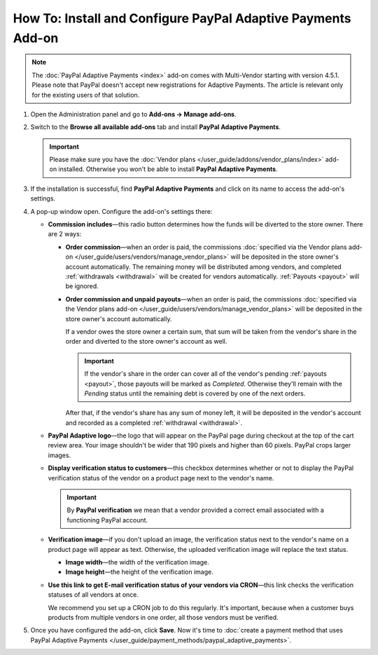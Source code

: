 *************************************************************
How To: Install and Configure PayPal Adaptive Payments Add-on
*************************************************************

.. note::

    The :doc:`PayPal Adaptive Payments <index>` add-on comes with Multi-Vendor starting with version 4.5.1. Please note that PayPal doesn't accept new registrations for Adaptive Payments. The article is relevant only for the existing users of that solution.

1. Open the Administration panel and go to **Add-ons → Manage add-ons**.

2. Switch to the **Browse all available add-ons** tab and install **PayPal Adaptive Payments**.

   .. important::

       Please make sure you have the :doc:`Vendor plans </user_guide/addons/vendor_plans/index>` add-on installed. Otherwise you won't be able to install **PayPal Adaptive Payments**.

   .. image:: img/install_paypal_adaptive.png
       :align: center
       :alt: Find and install the PayPal Adaptive Payments add-on.

3. If the installation is successful, find **PayPal Adaptive Payments** and click on its name to access the add-on's settings.

4. A pop-up window open. Configure the add-on's settings there:

   * **Commission includes**—this radio button determines how the funds will be diverted to the store owner. There are 2 ways:

     * **Order commission**—when an order is paid, the commissions :doc:`specified via the Vendor plans add-on </user_guide/users/vendors/manage_vendor_plans>` will be deposited in the store owner's account automatically. The remaining money will be distributed among vendors, and completed :ref:`withdrawals <withdrawal>` will be created for vendors automatically. :ref:`Payouts <payout>` will be ignored.

     * **Order commission and unpaid payouts**—when an order is paid, the commissions :doc:`specified via the Vendor plans add-on </user_guide/users/vendors/manage_vendor_plans>` will be deposited in the store owner's account automatically.

       If a vendor owes the store owner a certain sum, that sum will be taken from the vendor's share in the order and diverted to the store owner's account as well.

       .. important:: 

           If the vendor's share in the order can cover all of the vendor's pending :ref:`payouts <payout>`, those payouts will be marked as *Completed*. Otherwise they'll remain with the *Pending* status until the remaining debt is covered by one of the next orders.

       After that, if the vendor's share has any sum of money left, it will be deposited in the vendor's account and recorded as a completed :ref:`withdrawal <withdrawal>`.

   * **PayPal Adaptive logo**—the logo that will appear on the PayPal page during checkout at the top of the cart review area. Your image shouldn't be wider that 190 pixels and higher than 60 pixels. PayPal crops larger images.

   * **Display verification status to customers**—this checkbox determines whether or not to display the PayPal verification status of the vendor on a product page next to the vendor's name.

     .. important::

         By **PayPal verification** we mean that a vendor provided a correct email associated with a functioning PayPal account.

   * **Verification image**—if you don't upload an image, the verification status next to the vendor's name on a product page will appear as text. Otherwise, the uploaded verification image will replace the text status.

     * **Image width**—the width of the verification image.

     * **Image height**—the height of the verification image.

   * **Use this link to get E-mail verification status of your vendors via CRON**—this link checks the verification statuses of all vendors at once. 

     We recommend you set up a CRON job to do this regularly. It's important, because when a customer buys products from multiple vendors in one order, all those vendors must be verified.

5. Once you have configured the add-on, click **Save**. Now it's time to :doc:`create a payment method that uses PayPal Adaptive Payments </user_guide/payment_methods/paypal_adaptive_payments>`.

   .. image:: img/paypal_adaptive_addon_settings.png
      :align: center
      :alt: Configure PayPal Adaptive Payments.

.. meta::
   :description: Use PayPal Adaptive Payments to collect debts and payments for plans from vendors in Multi-Vendor ecommerce software.

